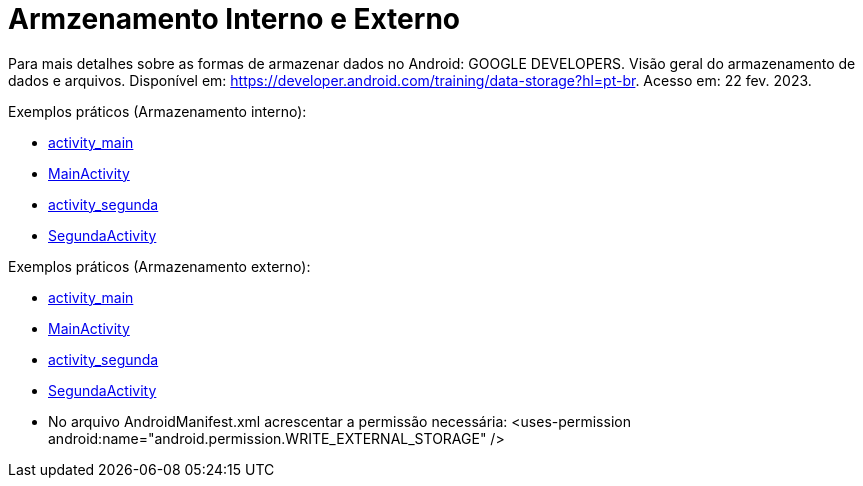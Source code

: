 = Armzenamento Interno e Externo

Para mais detalhes sobre as formas de armazenar dados no Android: GOOGLE DEVELOPERS. Visão geral do armazenamento de dados e arquivos. 
Disponível em: https://developer.android.com/training/data-storage?hl=pt-br. Acesso em: 22 fev. 2023.

Exemplos práticos (Armazenamento interno):

- link:um/activity_main.xml[activity_main]

- link:um/MainActivity.java[MainActivity]

- link:um/activity_segunda.xml[activity_segunda]

- link:um/SegundaActivity.java[SegundaActivity]

Exemplos práticos (Armazenamento externo):

- link:dois/activity_main.xml[activity_main]

- link:dois/MainActivity.java[MainActivity]

- link:dois/activity_segunda.xml[activity_segunda]

- link:dois/SegundaActivity.java[SegundaActivity]

- No arquivo AndroidManifest.xml acrescentar a permissão necessária: <uses-permission android:name="android.permission.WRITE_EXTERNAL_STORAGE" />
